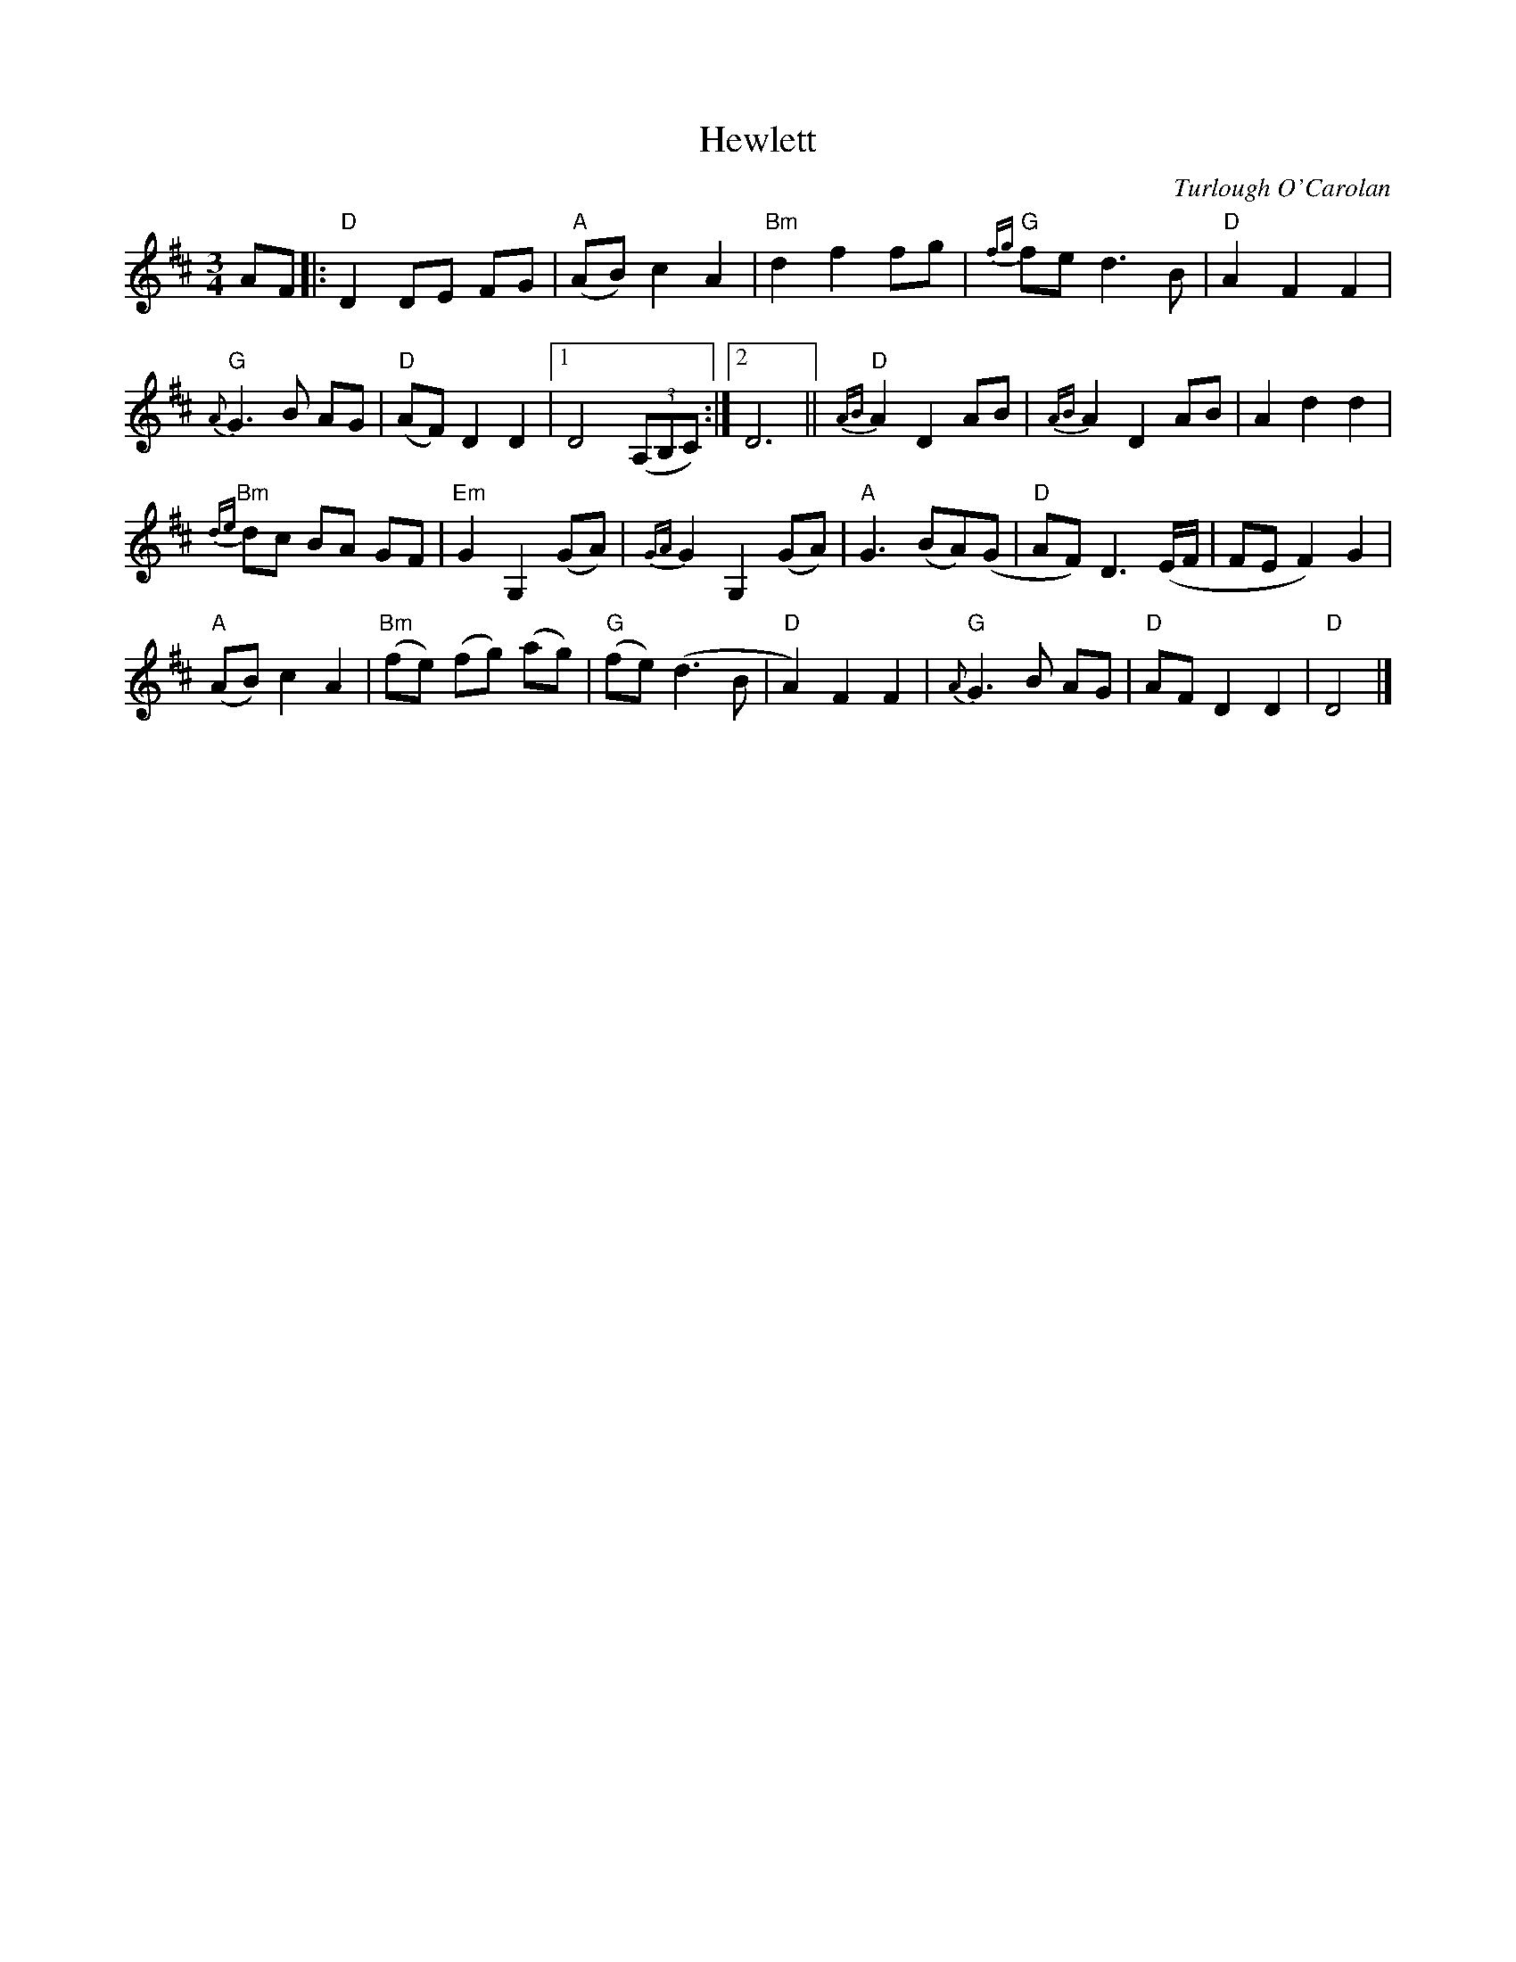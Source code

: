 X:1
T:Hewlett
R:Waltz
C:Turlough O'Carolan
M:3/4
L:1/8
%%printtempo 0
Q:160
K:D
AF \
|: "D"D2 DE FG | "A"(AB) c2 A2 | "Bm"d2 f2 fg | "G"{fg}fe d3B |"D"A2 F2 F2 |
"G"{A}G3B AG |"D"(AF) D2 D2 |1 D4 ((3A,B,C) :|2 D6 || "D"{AB}A2 D2 AB | {AB}A2 D2 AB | A2 d2 d2 |
"Bm"{de}dc BA GF |"Em"G2 G,2 (GA) | {GA}G2 G,2 (GA) | "A"G3(BA)(G | "D"AF) D3(E/F/ |FE F2) G2 |
"A"(AB) c2 A2 | "Bm"(fe) (fg) (ag) | "G"(fe) (d3B |"D"A2) F2 F2 | "G"{A}G3B AG | "D"AF D2 D2 | "D"D4|]
